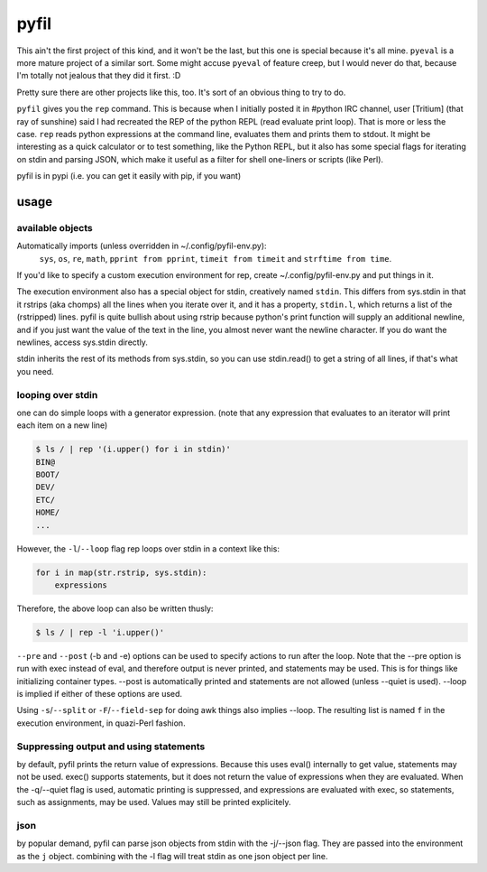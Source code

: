 pyfil
=====
This ain't the first project of this kind, and it won't be the last, but
this one is special because it's all mine. ``pyeval`` is a more
mature project of a similar sort. Some might accuse ``pyeval`` of
feature creep, but I would never do that, because I'm totally not
jealous that they did it first. :D

Pretty sure there are other projects like this, too. It's sort of an
obvious thing to try to do.

``pyfil`` gives you the ``rep`` command. This is because when I
initially posted it in #python IRC channel, user [Tritium] (that ray of
sunshine) said I had recreated the REP of the python REPL (read evaluate
print loop). That is more or less the case. ``rep`` reads python
expressions at the command line, evaluates them and prints them to
stdout. It might be interesting as a quick calculator or to test
something, like the Python REPL, but it also has some special flags for
iterating on stdin and parsing JSON, which make it useful as a filter
for shell one-liners or scripts (like Perl).

pyfil is in pypi (i.e. you can get it easily with pip, if you want)

usage
-----

available objects
~~~~~~~~~~~~~~~~~
Automatically imports (unless overridden in ~/.config/pyfil-env.py):
    ``sys``, ``os``, ``re``, ``math``, ``pprint from pprint``, ``timeit
    from timeit`` and ``strftime from time``.

If you'd like to specify a custom execution environment for rep, create
~/.config/pyfil-env.py and put things in it.

The execution environment also has a special object for stdin,
creatively named ``stdin``. This differs from sys.stdin in that it
rstrips (aka chomps) all the lines when you iterate over it, and it has
a property, ``stdin.l``, which returns a list of the (rstripped) lines.
pyfil is quite bullish about using rstrip because python's print
function will supply an additional newline, and if you just want the
value of the text in the line, you almost never want the newline
character. If you do want the newlines, access sys.stdin directly.

stdin inherits the rest of its methods from sys.stdin, so you can use
stdin.read() to get a string of all lines, if that's what you need.

looping over stdin
~~~~~~~~~~~~~~~~~~
one can do simple loops with a generator expression. (note that any
expression that evaluates to an iterator will print each item on a new
line)

.. code::

    $ ls / | rep '(i.upper() for i in stdin)'
    BIN@
    BOOT/
    DEV/
    ETC/
    HOME/
    ...

However, the ``-l``/``--loop`` flag rep loops over stdin in a context
like this:

.. code:: python

    for i in map(str.rstrip, sys.stdin):
        expressions

Therefore, the above loop can also be written thusly:

.. code::

    $ ls / | rep -l 'i.upper()'

``--pre`` and ``--post`` (-b and -e) options can be used to specify
actions to run after the loop. Note that the --pre option is run with
exec instead of eval, and therefore output is never printed, and
statements may be used. This is for things like initializing container
types. --post is automatically printed and statements are not allowed
(unless --quiet is used). --loop is implied if either of these options
are used.

Using ``-s``/``--split`` or ``-F``/``--field-sep`` for doing awk things
also implies --loop. The resulting list is named ``f`` in the execution
environment, in quazi-Perl fashion.

Suppressing output and using statements
~~~~~~~~~~~~~~~~~~~~~~~~~~~~~~~~~~~~~~~
by default, pyfil prints the return value of expressions. Because this
uses eval() internally to get value, statements may not be used. exec()
supports statements, but it does not return the value of expressions
when they are evaluated. When the -q/--quiet flag is used, automatic
printing is suppressed, and expressions are evaluated with exec, so
statements, such as assignments, may be used. Values may still be
printed explicitely.

json
~~~~
by popular demand, pyfil can parse json objects from stdin with the
-j/--json flag. They are passed into the environment as the ``j``
object.  combining with the -l flag will treat stdin as one json object
per line.
